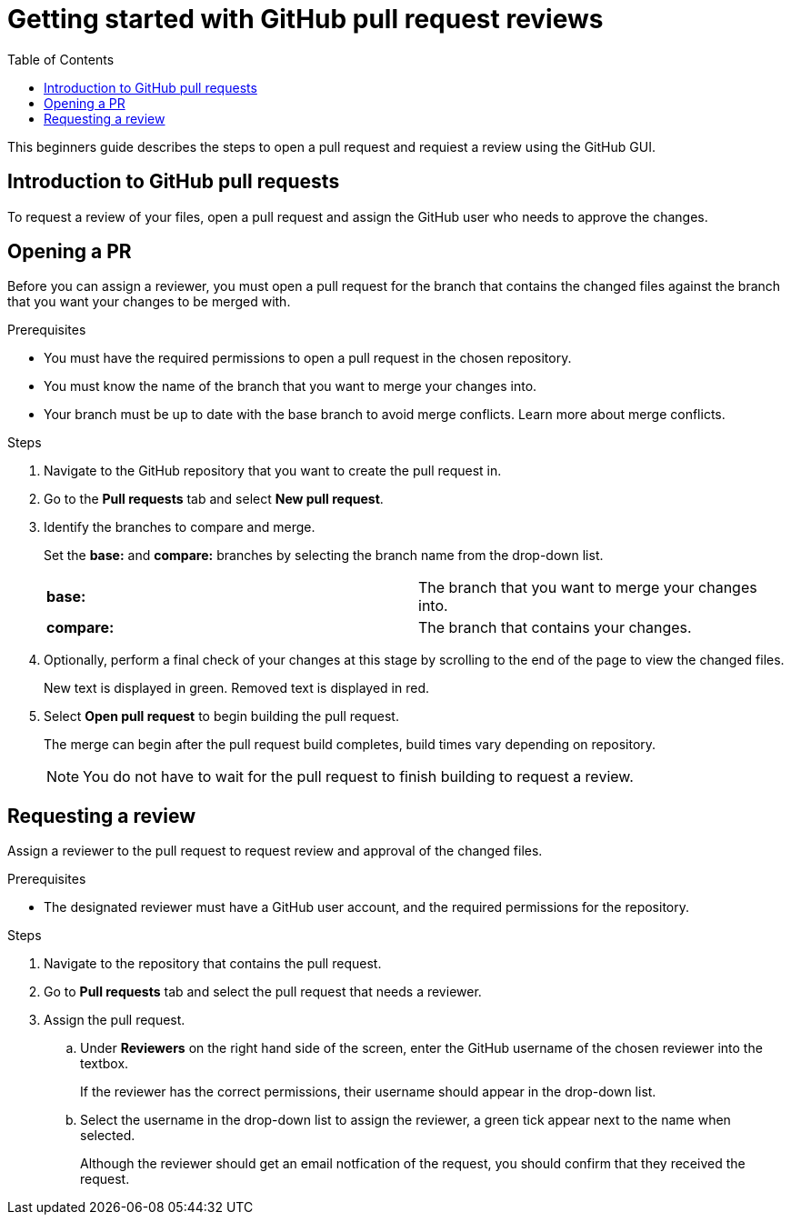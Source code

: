 
= Getting started with GitHub pull request reviews
:toc: left
:toclevels: 3

:toc!:

[lead]
This beginners guide describes the steps to open a pull request and requiest a review using the GitHub GUI.  

== Introduction to GitHub pull requests

To request a review of your files, open a pull request and assign the GitHub user who needs to approve the changes. 

== Opening a PR

Before you can assign a reviewer, you must open a pull request for the branch that contains the changed files against the branch that you want your changes to be merged with. 

.Prerequisites

* You must have the required permissions to open a pull request in the chosen repository. 
* You must know the name of the branch that you want to merge your changes into. 
* Your branch must be up to date with the base branch to avoid merge conflicts. Learn more about merge conflicts. 


.Steps 

. Navigate to the GitHub repository that you want to create the pull request in. 
. Go to the *Pull requests* tab and select *New pull request*. 
 
. Identify the branches to compare and merge. 
+
Set the *base:* and *compare:* branches by selecting the branch name from the drop-down list. 
+
[cols="1,1"]
|===
|*base:* 
|The branch that you want to merge your changes into. 
|*compare:*
|The branch that contains your changes.  

|===

. Optionally, perform a final check of your changes at this stage by scrolling to the end of the page to view the changed files. 
+ 
New text is displayed in green. Removed text is displayed in red.

. Select *Open pull request* to begin building the pull request.   
+
The merge can begin after the pull request build completes, build times vary depending on repository. 
+
NOTE: You do not have to wait for the pull request to finish building to request a review.  

== Requesting a review
Assign a reviewer to the pull request to request review and approval of the changed files. 

.Prerequisites

* The designated reviewer must have a GitHub user account, and the required permissions for the repository. 

.Steps

. Navigate to the repository that contains the pull request.
. Go to *Pull requests* tab and select the pull request that needs a reviewer.
. Assign the pull request.
+
.. Under *Reviewers* on the right hand side of the screen, enter the GitHub username of the chosen reviewer into the textbox. 
+
If the reviewer has the correct permissions, their username should appear in the drop-down list. 
+
.. Select the username in the drop-down list to assign the reviewer, a green tick appear next to the name when selected. 
+
Although the reviewer should get an email notfication of the request, you should confirm that they received the request. 
	








